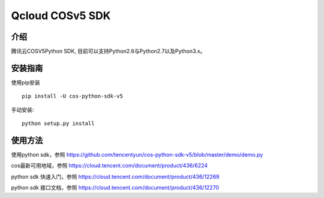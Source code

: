Qcloud COSv5 SDK
#######################

.. image:: https://img.shields.io/pypi/v/cos-python-sdk-v5.svg
   :target: https://pypi.org/search/?q=cos-python-sdk-v5
   :alt: Pypi
.. image:: https://travis-ci.com/tencentyun/cos-python-sdk-v5.svg?branch=master
   :target: https://travis-ci.com/tencentyun/cos-python-sdk-v5
   :alt: Travis CI 

介绍
_______

腾讯云COSV5Python SDK, 目前可以支持Python2.6与Python2.7以及Python3.x。

安装指南
__________

使用pip安装 ::

    pip install -U cos-python-sdk-v5

手动安装::

    python setup.py install

使用方法
__________

使用python sdk，参照 https://github.com/tencentyun/cos-python-sdk-v5/blob/master/demo/demo.py

cos最新可用地域，参照 https://cloud.tencent.com/document/product/436/6224

python sdk 快速入门，参照 https://cloud.tencent.com/document/product/436/12269

python sdk 接口文档，参照 https://cloud.tencent.com/document/product/436/12270
